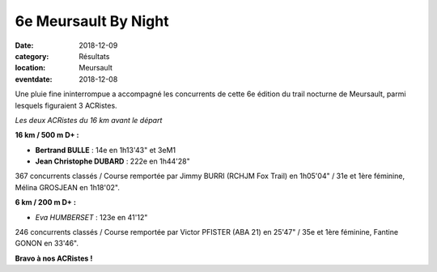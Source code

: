 6e Meursault By Night
=====================

:date: 2018-12-09
:category: Résultats
:location: Meursault
:eventdate: 2018-12-08

Une pluie fine ininterrompue a accompagné les concurrents de cette 6e édition du trail nocturne de Meursault, parmi lesquels figuraient 3 ACRistes.

.. image:: http://assets.acr-dijon.org/mbn18.jpg

*Les deux ACRistes du 16 km avant le départ*

**16 km / 500 m D+ :**

- **Bertrand BULLE** : 14e en 1h13'43" et 3eM1
- **Jean Christophe DUBARD** : 222e en 1h44'28"

367 concurrents classés / Course remportée par Jimmy BURRI (RCHJM Fox Trail) en 1h05'04" / 31e et 1ère féminine, Mélina GROSJEAN en 1h18'02".

**6 km / 200 m D+ :**

- *Eva HUMBERSET* : 123e en 41'12"

246 concurrents classés / Course remportée par Victor PFISTER (ABA 21) en 25'47" / 35e et 1ère féminine, Fantine GONON en 33'46".

**Bravo à nos ACRistes !**
